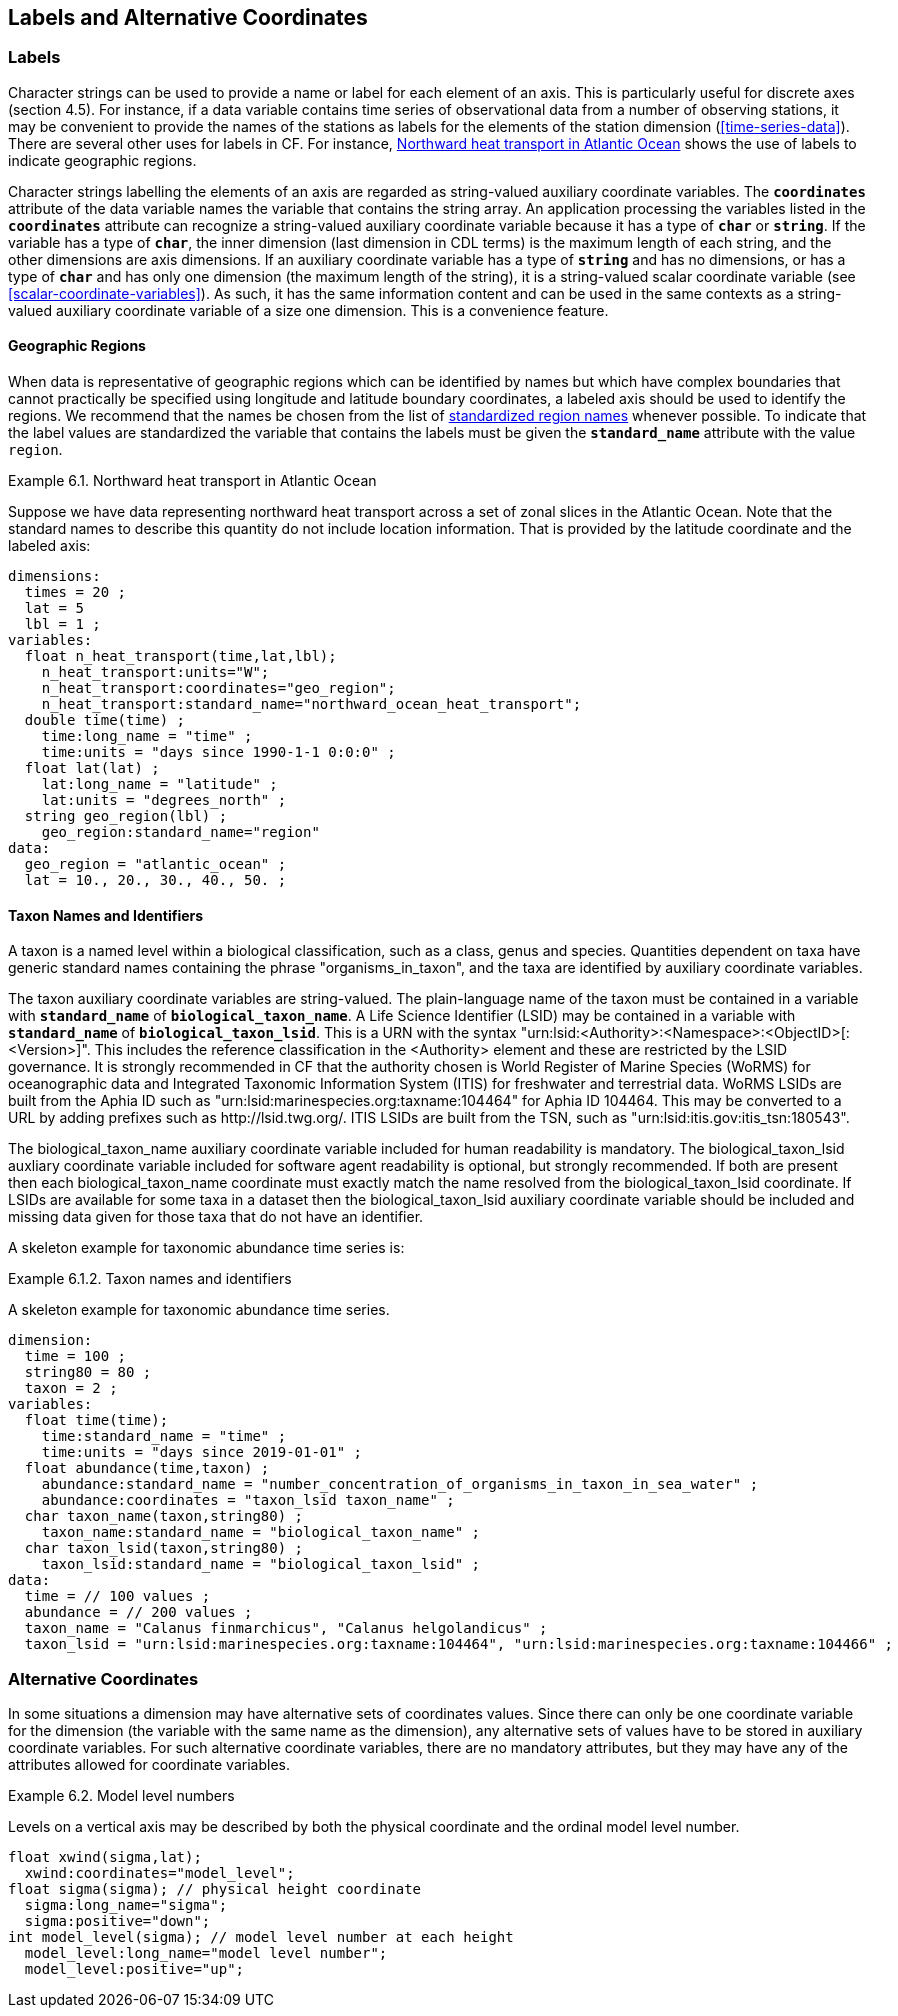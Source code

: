 
==  Labels and Alternative Coordinates 




[[labels, Section 6.1, "Labels"]]
=== Labels





Character strings can be used to provide a name or label for each
element of an axis. This is particularly useful for discrete axes
(section 4.5). For instance, if a data variable contains time series of
observational data from a number of observing stations, it may be
convenient to provide the names of the stations as labels for the
elements of the station dimension (<<time-series-data>>).
There are several other uses for labels in CF. For instance,
<<northward-heat-transport-in-atlantic-ocean-ex>> shows the use of labels
to indicate geographic regions.

Character strings labelling the elements of an axis are regarded as
string-valued auxiliary coordinate variables. The **`coordinates`**
attribute of the data variable names the variable that contains the
string array.
An application processing the variables listed in the **`coordinates`**
attribute can recognize a string-valued auxiliary coordinate variable because
it has a type of **`char`** or **`string`**.
If the variable has a type of **`char`**, the inner dimension (last dimension
in CDL terms) is the maximum length of each string, and the other dimensions
are axis dimensions.
If an auxiliary coordinate variable has a type of **`string`** and has no
dimensions, or has a type of **`char`** and has only one dimension (the maximum
length of the string), it is a string-valued scalar coordinate variable (see
<<scalar-coordinate-variables>>).  
As such, it has the same information content and can be used in the same
contexts as a string-valued auxiliary coordinate variable of a size one
dimension.
This is a convenience feature.


[[geographic-regions, Section 6.1.1, "Geographic Regions"]]
==== Geographic Regions

When data is representative of geographic regions which can be identified by names but which have complex boundaries that cannot practically be specified using longitude and latitude boundary coordinates, a labeled axis should be used to identify the regions. We recommend that the names be chosen from the list of link:$$http://cfconventions.org/Data/cf-standard-names/docs/standardized-region-names.html$$[standardized region names] whenever possible. To indicate that the label values are standardized the variable that contains the labels must be given the **`standard_name`** attribute with the value `region`.

[[northward-heat-transport-in-atlantic-ocean-ex]]
[caption="Example 6.1. "]
.Northward heat transport in Atlantic Ocean
====

Suppose we have data representing northward heat transport across a set of zonal slices in the Atlantic Ocean. Note that the standard names to describe this quantity do not include location information. That is provided by the latitude coordinate and the labeled axis:
----
dimensions:
  times = 20 ;
  lat = 5
  lbl = 1 ;
variables:
  float n_heat_transport(time,lat,lbl);
    n_heat_transport:units="W";
    n_heat_transport:coordinates="geo_region";
    n_heat_transport:standard_name="northward_ocean_heat_transport";
  double time(time) ;
    time:long_name = "time" ;
    time:units = "days since 1990-1-1 0:0:0" ;
  float lat(lat) ;
    lat:long_name = "latitude" ;
    lat:units = "degrees_north" ;
  string geo_region(lbl) ;
    geo_region:standard_name="region"
data:
  geo_region = "atlantic_ocean" ;
  lat = 10., 20., 30., 40., 50. ;
	
----


====


[[taxon-names-and-identifiers, Section 6.1.2. "Taxon Names and Identifiers"]]
==== Taxon Names and Identifiers

A taxon is a named level within a biological classification, such as a class, genus and species. Quantities dependent on taxa have generic standard names containing the phrase "organisms_in_taxon", and the taxa are identified by auxiliary coordinate variables.

The taxon auxiliary coordinate variables are string-valued. The plain-language name of the taxon must be contained in a variable with **`standard_name`** of **`biological_taxon_name`**. A Life Science Identifier (LSID) may be contained in a variable with **`standard_name`** of **`biological_taxon_lsid`**. This is a URN with the syntax "urn:lsid:<Authority>:<Namespace>:<ObjectID>[:<Version>]". This includes the reference classification in the <Authority> element and these are restricted by the LSID governance. It is strongly recommended in CF that the authority chosen is World Register of Marine Species (WoRMS) for oceanographic data and Integrated Taxonomic Information System (ITIS) for freshwater and terrestrial data. WoRMS LSIDs are built from the Aphia ID such as "urn:lsid:marinespecies.org:taxname:104464" for Aphia ID 104464. This may be converted to a URL by adding prefixes such as ​http://lsid.twg.org/. ITIS LSIDs are built from the TSN, such as "urn:lsid:itis.gov:itis_tsn:180543".

The biological_taxon_name auxiliary coordinate variable included for human readability is mandatory. The biological_taxon_lsid auxliary coordinate variable included for software agent readability is optional, but strongly recommended. If both are present then each biological_taxon_name coordinate must exactly match the name resolved from the biological_taxon_lsid coordinate. If LSIDs are available for some taxa in a dataset then the biological_taxon_lsid auxiliary coordinate variable should be included and missing data given for those taxa that do not have an identifier.

A skeleton example for taxonomic abundance time series is:

[[taxa-ex]]
[caption="Example 6.1.2. "]
.Taxon names and identifiers
====

A skeleton example for taxonomic abundance time series.
----
dimension:
  time = 100 ; 
  string80 = 80 ; 
  taxon = 2 ;
variables:
  float time(time);
    time:standard_name = "time" ;
    time:units = "days since 2019-01-01" ;
  float abundance(time,taxon) ;
    abundance:standard_name = "number_concentration_of_organisms_in_taxon_in_sea_water" ; 
    abundance:coordinates = "taxon_lsid taxon_name" ;
  char taxon_name(taxon,string80) ;
    taxon_name:standard_name = "biological_taxon_name" ;
  char taxon_lsid(taxon,string80) ;
    taxon_lsid:standard_name = "biological_taxon_lsid" ;
data:
  time = // 100 values ;
  abundance = // 200 values ;
  taxon_name = "Calanus finmarchicus", "Calanus helgolandicus" ;
  taxon_lsid = "urn:lsid:marinespecies.org:taxname:104464", "urn:lsid:marinespecies.org:taxname:104466" ;
  
----

====

[[alternative-coordinates, Section 6.2, "Alternative Coordinates"]]
=== Alternative Coordinates

In some situations a dimension may have alternative sets of coordinates values. Since there can only be one coordinate variable for the dimension (the variable with the same name as the dimension), any alternative sets of values have to be stored in auxiliary coordinate variables. For such alternative coordinate variables, there are no mandatory attributes, but they may have any of the attributes allowed for coordinate variables.

[[model-level-numbers-ex]]
[caption="Example 6.2. "]
.Model level numbers
====

Levels on a vertical axis may be described by both the physical coordinate and the ordinal model level number.
----
float xwind(sigma,lat);
  xwind:coordinates="model_level";
float sigma(sigma); // physical height coordinate
  sigma:long_name="sigma";
  sigma:positive="down";
int model_level(sigma); // model level number at each height
  model_level:long_name="model level number";
  model_level:positive="up";
      
----


====

